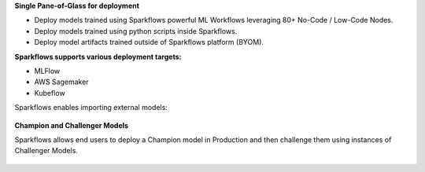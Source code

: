 
**Single Pane-of-Glass for deployment**

- Deploy models trained using Sparkflows powerful ML Workflows leveraging 80+ No-Code / Low-Code Nodes.
- Deploy models trained using python scripts inside Sparkflows.
- Deploy model artifacts trained outside of Sparkflows platform (BYOM).

**Sparkflows supports various deployment targets:**

- MLFlow
- AWS Sagemaker
- Kubeflow

Sparkflows enables importing external models:

.. figure:: ../_assets/mlops/7_External_Model_Deployment.png
   :alt: MLOps Architecture
   :width: 70%

**Champion and Challenger Models**

Sparkflows allows end users to deploy a Champion model in Production and then challenge them using instances of Challenger Models.

.. figure:: ../_assets/mlops/9_Champion_Challenger.png
   :alt: MLOps Architecture
   :width: 70%

.. figure:: ../_assets/mlops/10_Champion_Challenger.png
   :alt: MLOps Architecture
   :width: 70%

